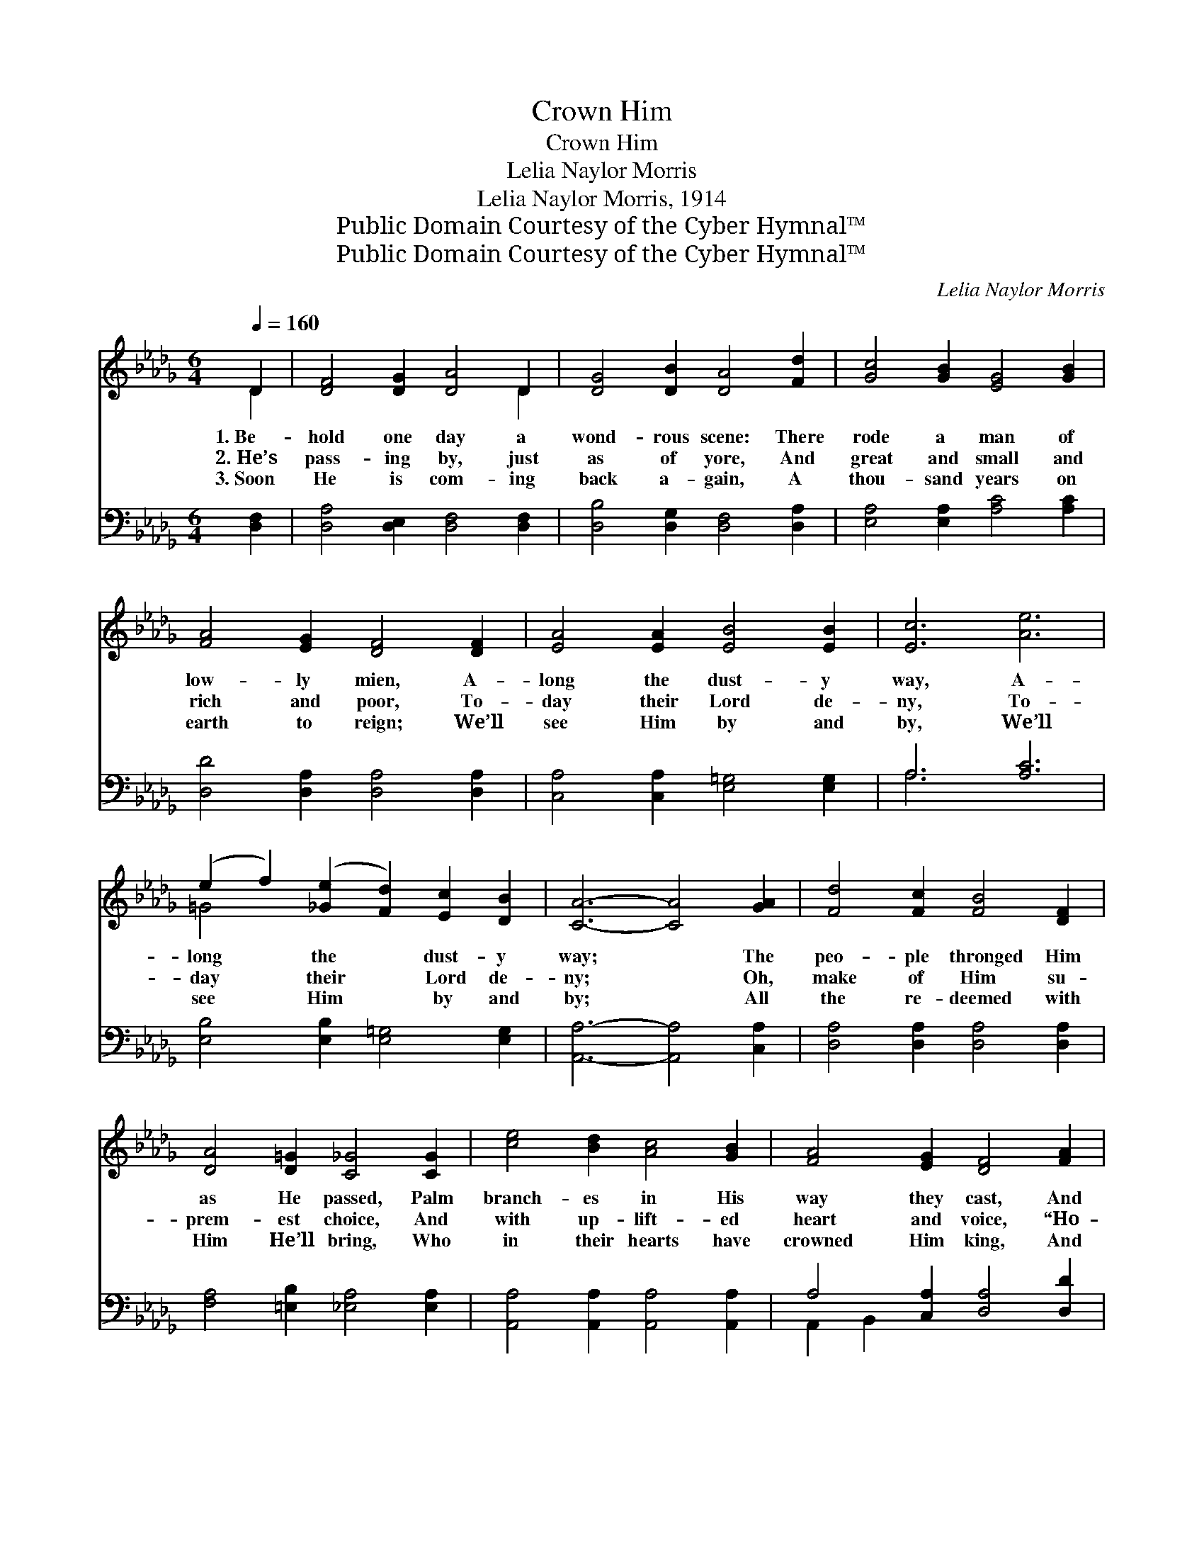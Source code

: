 X:1
T:Crown Him
T:Crown Him
T:Lelia Naylor Morris
T:Lelia Naylor Morris, 1914
T:Public Domain Courtesy of the Cyber Hymnal™
T:Public Domain Courtesy of the Cyber Hymnal™
C:Lelia Naylor Morris
Z:Public Domain
Z:Courtesy of the Cyber Hymnal™
%%score ( 1 2 ) ( 3 4 )
L:1/8
Q:1/4=160
M:6/4
K:Db
V:1 treble 
V:2 treble 
V:3 bass 
V:4 bass 
V:1
 D2 | [DF]4 [DG]2 [DA]4 D2 | [DG]4 [DB]2 [DA]4 [Fd]2 | [Gc]4 [GB]2 [EG]4 [GB]2 | %4
w: 1.~Be-|hold one day a|wond- rous scene: There|rode a man of|
w: 2.~He’s|pass- ing by, just|as of yore, And|great and small and|
w: 3.~Soon|He is com- ing|back a- gain, A|thou- sand years on|
 [FA]4 [EG]2 [DF]4 [DF]2 | [EA]4 [EA]2 [EB]4 [EB]2 | [Ec]6 [Ae]6 | %7
w: low- ly mien, A-|long the dust- y|way, A-|
w: rich and poor, To-|day their Lord de-|ny, To-|
w: earth to reign; We’ll|see Him by and|by, We’ll|
 (e2 f2) ([_Ge]2 [Fd]2) [Ec]2 [DB]2 | [CA]6- [CA]4 [GA]2 | [Fd]4 [Fc]2 [FB]4 [DF]2 | %10
w: long * the * dust- y|way; * The|peo- ple thronged Him|
w: day * their * Lord de-|ny; * Oh,|make of Him su-|
w: see * Him * by and|by; * All|the re- deemed with|
 [DA]4 [D=G]2 [C_G]4 [CG]2 | [ce]4 [Bd]2 [Ac]4 [GB]2 | [FA]4 [EG]2 [DF]4 [FA]2 | %13
w: as He passed, Palm|branch- es in His|way they cast, And|
w: prem- est choice, And|with up- lift- ed|heart and voice, “Ho-|
w: Him He’ll bring, Who|in their hearts have|crowned Him king, And|
 [GB]4 [Gc]2 [Ad]4 [Be]2 | [Af]4 [Fd]2 !fermata![Ge]4 [Fd]2 | [Fd-]6 [Gd-]6 | [Fd]6 z6 || %17
w: cried, “Ho- san- na|to the King, to-|day!” *||
w: san- na to the|King of kings” still|cry. Crown|Him!|
w: they shall live and|reign with Him on|high. *||
"^Refrain" (z2 z2 [A,D]2 [A,D]2) x8 | (z2 [B,D]2 [B,D]2) (z2 [A,D]2 [A,D]2) | %19
w: ||
w: ||
w: ||
 [Fd]4 [Fc]2 [FB]4 [DF]2 | [FA]4 [=E=G]2 [_E_G]6 | [CE]4 [DF]2 ([EG]2 [=DF]2) [EG]2 | [Ac]6 [GB]6 | %23
w: ||||
w: Crown Him! Crown the|Sav- ior King|of kings; In * your|hearts en-|
w: ||||
 [FA]4 [=E=G]2 [FA]4 [_GB]2 | [FA]6 [DF]6 | [Fd]6 [Ge]6 | [Af]6 [Ge]4 [Ge]2 | %27
w: ||||
w: throne Him, Lord and|Mas- ter|own Him;|Crown Him! Crown|
w: ||||
 [Fd]2 [Fd]2 [Fd]2 [Be]4 [B=e]2 | [=Af]6- [Af]6 | [Be]4 [Bd]2 ([Bd]2 [Ac]2) [GB]2 | %30
w: |||
w: Him! While heav- en ex-|ult- *|ant rings; Crown * the|
w: |||
 [FA]4 [Af]2 !fermata![Aeg]4 [Gc]2 | d12- | [Fd]6 z4 |] %33
w: |||
w: bless- èd Sav- ior|King||
w: |||
V:2
 D2 | x10 D2 | x12 | x12 | x12 | x12 | x12 | =G4 x8 | x12 | x12 | x12 | x12 | x12 | x12 | x12 | %15
 x12 | x12 || [DF]6 (A,2 A,2) [FA]6 | [GB]6 [FA]6 | x12 | x12 | x12 | x12 | x12 | x12 | x12 | x12 | %27
 x12 | x12 | x12 | x12 | F2 F2 F2 G4 =E2 | x10 |] %33
V:3
 [D,F,]2 | [D,A,]4 [D,E,]2 [D,F,]4 [D,F,]2 | [D,B,]4 [D,G,]2 [D,F,]4 [D,A,]2 | %3
 [E,A,]4 [E,A,]2 [A,C]4 [A,C]2 | [D,D]4 [D,A,]2 [D,A,]4 [D,A,]2 | %5
 [C,A,]4 [C,A,]2 [E,=G,]4 [E,G,]2 | A,6 [A,C]6 | [E,B,]4 [E,B,]2 [E,=G,]4 [E,G,]2 | %8
 [A,,A,]6- [A,,A,]4 [C,A,]2 | [D,A,]4 [D,A,]2 [D,A,]4 [D,A,]2 | [F,A,]4 [=E,B,]2 [_E,A,]4 [E,A,]2 | %11
 [A,,A,]4 [A,,A,]2 [A,,A,]4 [A,,A,]2 | A,4 [C,A,]2 [D,A,]4 [D,D]2 | [G,D]4 [E,A,]2 [F,D]4 [G,D]2 | %14
 [A,D]4 [A,D]2 !fermata![A,,A,]4 [D,A,]2 | [D,-A,]6 [D,-B,]6 | [D,A,]6 z6 || [D,,D,]6 [F,,F,]6 x4 | %18
 [G,,G,]6 [F,,F,]6 | ([D,,D,]2 [D,F,A,]2) z2 ([D,,D,]2 [D,F,A,]2) z2 | %20
 ([A,,A,]2 [A,,A,]2) [B,,B,]2 ([C,C]2 [B,,B,]2 [A,,A,]2) | %21
 ([A,,A,]2 [G,A,C]2) z2 ([A,,A,]2 [G,A,C]2) z2 | %22
 ([A,,A,]2 [G,A,C]2 [G,A,C]2) ([A,,A,]2 [G,A,C]2 [G,A,C]2) | %23
 ([D,,D,]2 [F,A,D]2) [F,A,D]2 ([D,,D,]2 [F,A,D]2) [F,A,D]2 | %24
 ([D,,D,]2 [D,F,A,]2 [D,F,A,]2) ([D,,D,]2 [D,F,A,]2 [D,F,A,]2) | %25
 ([D,A,]2 [D,A,]2 [D,A,]2) [A,C]4 [A,C]2 | D2 D2 D2 [A,C]4 [A,C]2 | B,2 B,2 B,2 [G,B,]4 [G,B,]2 | %28
 [F,C]6- [F,C]6 | [G,B,]4 [G,B,]2 (B,2 C2) [G,D]2 | [A,D]4 [A,D]2 !fermata![A,,C]4 [A,,A,]2 | %31
 A,2 A,2 A,2 B,4 G,2 | [D,A,]6 z4 |] %33
V:4
 x2 | x12 | x12 | x12 | x12 | x12 | A,6 x6 | x12 | x12 | x12 | x12 | x12 | A,,2 B,,2 x8 | x12 | %14
 x12 | x12 | x12 || x16 | x12 | x12 | x12 | x12 | x12 | x12 | x12 | x12 | (D2 D2 D2) x6 | %27
 B,2 B,2 B,2 x6 | x12 | x6 G,4 x2 | x12 | D,12- | x10 |] %33

